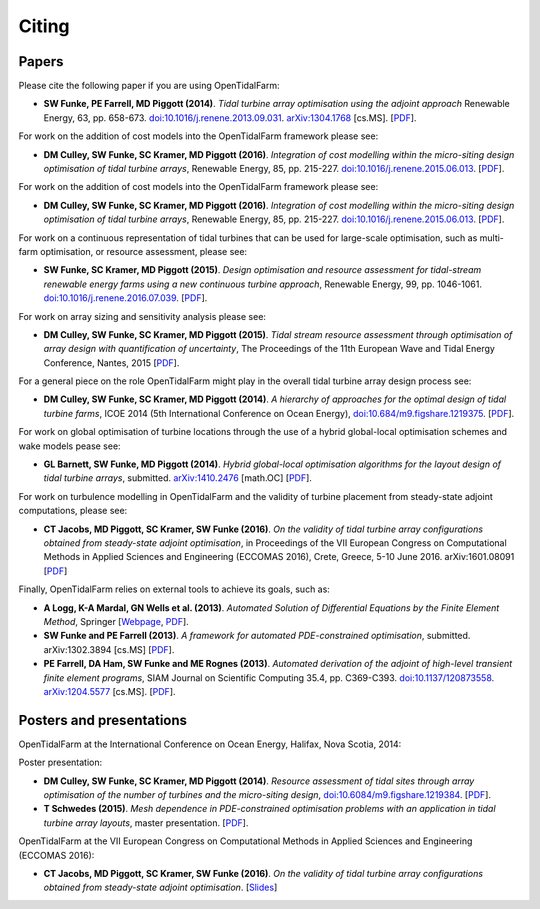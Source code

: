 ======
Citing
======

Papers
------

Please cite the following paper if you are using OpenTidalFarm:

* **SW Funke, PE Farrell, MD Piggott (2014)**.
  *Tidal turbine array optimisation using the adjoint approach*
  Renewable Energy, 63, pp. 658-673.
  `doi:10.1016/j.renene.2013.09.031
  <http://dx.doi.org/10.1016/j.renene.2013.09.031>`__.
  `arXiv:1304.1768 <http://arxiv.org/abs/1304.1768>`__ [cs.MS].
  [`PDF <http://arxiv.org/pdf/1304.1768v2.pdf>`__].

For work on the addition of cost models into the OpenTidalFarm framework please see:

* **DM Culley, SW Funke, SC Kramer, MD Piggott (2016)**.
  *Integration of cost modelling within the micro-siting design optimisation of tidal turbine arrays*,
  Renewable Energy, 85, pp. 215-227.
  `doi:10.1016/j.renene.2015.06.013
  <http://dx.doi.org/10.1016/j.renene.2015.06.013>`__.
  [`PDF
  <http://www.sciencedirect.com/science/article/pii/S0960148115300379/pdfft?md5=7c4008b8c7de80180f1740dc988be5d3&pid=1-s2.0-S0960148115300379-main.pdf>`__].

For work on the addition of cost models into the OpenTidalFarm framework please see:

* **DM Culley, SW Funke, SC Kramer, MD Piggott (2016)**.
  *Integration of cost modelling within the micro-siting design optimisation of tidal turbine arrays*,
  Renewable Energy, 85, pp. 215-227.
  `doi:10.1016/j.renene.2015.06.013
  <http://dx.doi.org/10.1016/j.renene.2015.06.013>`__.
  [`PDF
  <http://www.sciencedirect.com/science/article/pii/S0960148115300379/pdfft?md5=7c4008b8c7de80180f1740dc988be5d3&pid=1-s2.0-S0960148115300379-main.pdf>`__].

For work on a continuous representation of tidal turbines that can be used for large-scale optimisation, such as multi-farm optimisation, or resource assessment, please see:

* **SW Funke, SC Kramer, MD Piggott (2015)**.
  *Design optimisation and resource assessment for tidal-stream renewable energy farms using a new continuous turbine approach*,
  Renewable Energy, 99, pp. 1046-1061.
  `doi:10.1016/j.renene.2016.07.039
  <http://dx.doi.org/10.1016/j.renene.2016.07.039>`__.
  [`PDF
  <http://arxiv.org/pdf/1507.05795v1>`__].

For work on array sizing and sensitivity analysis please see:

* **DM Culley, SW Funke, SC Kramer, MD Piggott (2015)**.
  *Tidal stream resource assessment through optimisation of array design with quantification of uncertainty*,
  The Proceedings of the 11th European Wave and Tidal Energy Conference, Nantes, 2015
  [`PDF
  <http://amcg.ese.ic.ac.uk/~piggt01/publications/culley_ewtec_2015.pdf>`__].

For a general piece on the role OpenTidalFarm might play in the overall tidal turbine array design process see:

* **DM Culley, SW Funke, SC Kramer, MD Piggott (2014)**.
  *A hierarchy of approaches for the optimal design of tidal turbine farms*,
  ICOE 2014 (5th International Conference on Ocean Energy),
  `doi:10.684/m9.figshare.1219375
  <http://dx.doi.org/10.6084/m9.figshare.1219375>`__.
  [`PDF <http://www.icoe2014canada.org/wp-content/uploads/2014/11/CulleyDavid_5-4.pdf>`__].

For work on global optimisation of turbine locations through the use of a hybrid global-local optimisation schemes and wake models pease see:

* **GL Barnett, SW Funke, MD Piggott (2014)**.
  *Hybrid global-local optimisation algorithms for the layout design of tidal turbine arrays*,
  submitted. `arXiv:1410.2476 <http://xxx.tau.ac.il/abs/1410.2476v1>`__ [math.OC]
  [`PDF <http://arxiv.org/pdf/1410.2476v1>`__].

For work on turbulence modelling in OpenTidalFarm and the validity of turbine placement from steady-state adjoint computations, please see:

* **CT Jacobs, MD Piggott, SC Kramer, SW Funke (2016)**.
  *On the validity of tidal turbine array configurations obtained from steady-state adjoint optimisation*,
  in Proceedings of the VII European Congress on Computational Methods in Applied Sciences and Engineering (ECCOMAS 2016), Crete, Greece, 5-10 June 2016. arXiv:1601.08091
  [`PDF <http://arxiv.org/pdf/1601.08091v1.pdf>`__]

Finally, OpenTidalFarm relies on external tools to achieve its goals, such as:

* **A Logg, K-A Mardal, GN Wells et al. (2013)**.
  *Automated Solution of Differential Equations by the Finite Element Method*,
  Springer
  [`Webpage <http://dx.doi.org/doi:10.1007/978-3-642-23099-8>`__,
  `PDF <http://fenicsproject.org/pub/book/book/fenics-book-2011-06-14.pdf>`__].

* **SW Funke and PE Farrell (2013)**.
  *A framework for automated PDE-constrained optimisation*,
  submitted. arXiv:1302.3894 [cs.MS]
  [`PDF <http://arxiv.org/pdf/1211.6989v2>`__].

* **PE Farrell, DA Ham, SW Funke and ME Rognes (2013)**.
  *Automated derivation of the adjoint of high-level transient finite element programs*,
  SIAM Journal on Scientific Computing 35.4, pp. C369-C393. `doi:10.1137/120873558 <http://dx.doi.org/10.1137/120873558>`__. `arXiv:1204.5577 <http://arxiv.org/abs/1204.5577>`__ [cs.MS].
  [`PDF <http://dolfin-adjoint.org/_static/dolfin_adjoint.pdf>`__].


Posters and presentations
-------------------------

OpenTidalFarm at the International Conference on Ocean Energy, Halifax, Nova Scotia, 2014:

Poster presentation:

* **DM Culley, SW Funke, SC Kramer, MD Piggott (2014)**.
  *Resource assessment of tidal sites through array optimisation of the number of turbines and the micro-siting design*,
  `doi:10.6084/m9.figshare.1219384 <http://dx.doi.org/10.6084/m9.figshare.1219384>`__.
  [`PDF <http://files.figshare.com/1771609/poster_submitted_reduced_size.pdf>`__].

* **T Schwedes (2015)**.
  *Mesh dependence in PDE-constrained optimisation problems  with an application in tidal turbine array layouts*,
  master presentation.
  [`PDF <_static/schwedes_mres.pdf>`__].

OpenTidalFarm at the VII European Congress on Computational Methods in Applied Sciences and Engineering (ECCOMAS 2016):

* **CT Jacobs, MD Piggott, SC Kramer, SW Funke (2016)**.
  *On the validity of tidal turbine array configurations obtained from steady-state adjoint optimisation*.
  [`Slides <http://christianjacobs.uk/eccomas2016-slides/>`__]
